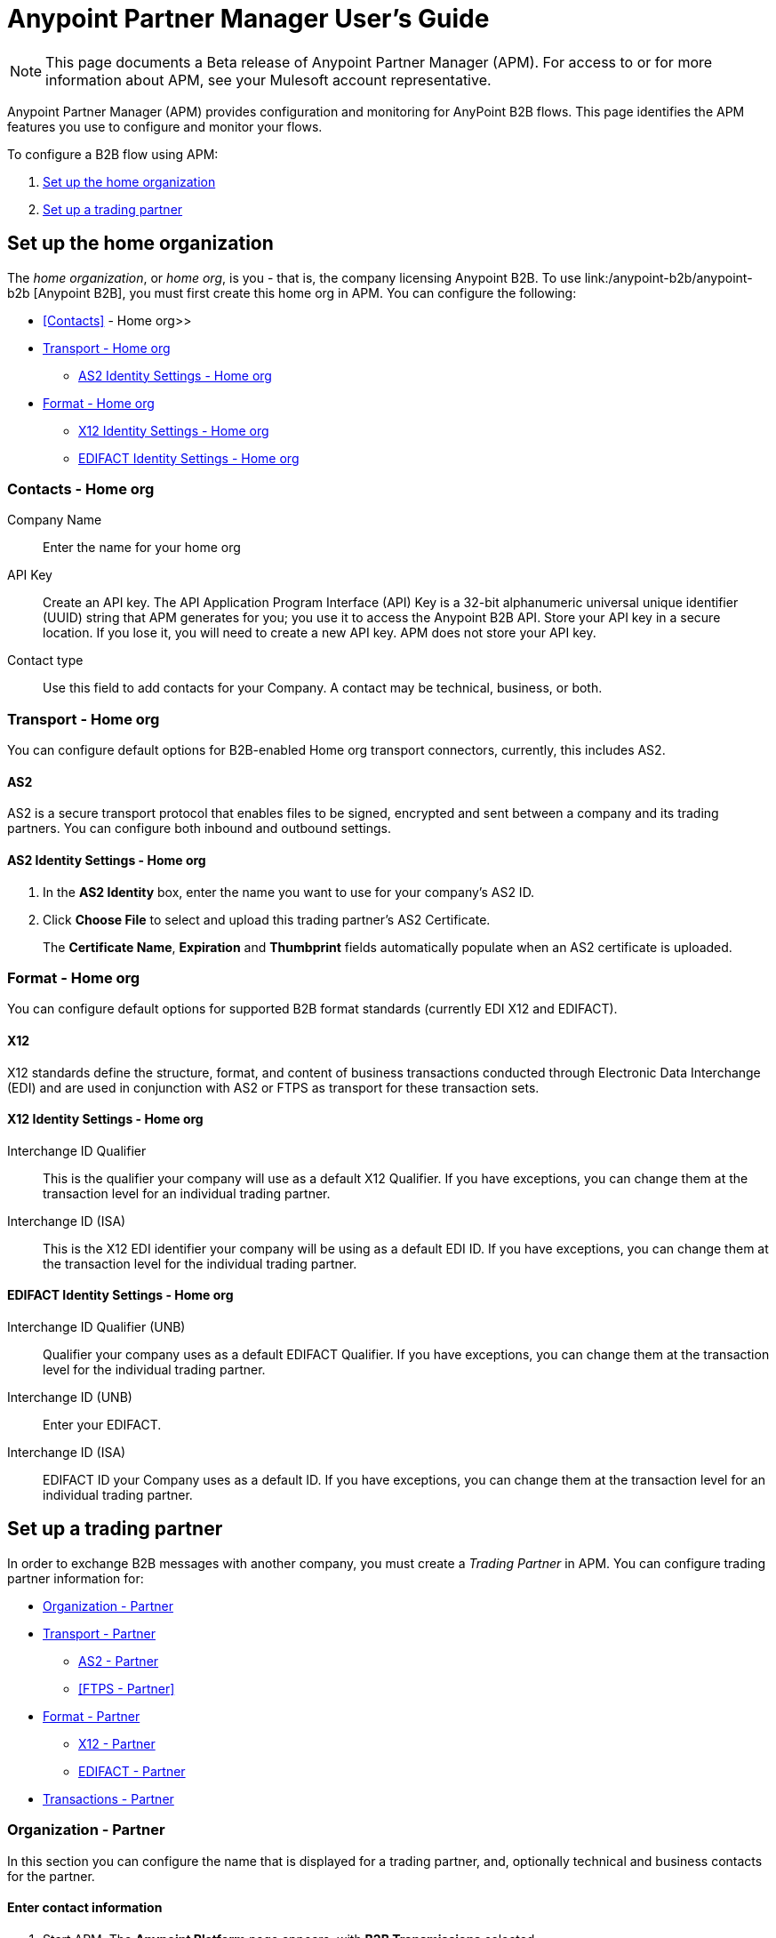 = Anypoint Partner Manager User's Guide
:keywords: b2b, portal, partner, manager

[NOTE]
This page documents a Beta release of Anypoint Partner Manager (APM). For access to or for more information about APM, see your Mulesoft account representative.

Anypoint Partner Manager (APM) provides configuration and monitoring for AnyPoint B2B flows. This page identifies the APM features you use to configure and monitor your flows.

// image:b2b_intro_03.png[b2b_intro_03]

To configure a B2B flow using APM:

. <<Set up the home organization>>
. <<Set up a trading partner>>

== Set up the home organization

The _home organization_, or _home org_, is you - that is, the company licensing Anypoint B2B. To use link:/anypoint-b2b/anypoint-b2b
[Anypoint B2B], you must first create this home org in APM. You can configure the following:

* <<Contacts>> - Home org>>
* <<Transport - Home org>>
** <<AS2 Identity Settings - Home org>>
* <<Format - Home org>>
** <<X12 Identity Settings - Home org>>
** <<EDIFACT Identity Settings - Home org>>

=== Contacts - Home org

Company Name::
Enter the name for your home org

API Key::
Create an API key. The API Application Program Interface (API) Key is a 32-bit alphanumeric universal unique identifier (UUID) string that APM generates for you; you use it to access the Anypoint B2B API. Store your API key in a secure location. If you lose it, you will need to create a new API key. APM does not store your API key.

Contact type::
Use this field to add contacts for your Company. A contact may be technical, business, or both.

=== Transport - Home org

You can configure default options for B2B-enabled Home org transport connectors, currently, this includes AS2.

==== AS2

AS2 is a secure transport protocol that enables files to be signed, encrypted and sent
between a company and its trading partners. You can configure both inbound and outbound settings.

==== AS2 Identity Settings - Home org

. In the *AS2 Identity* box, enter the name you want to use for your company's AS2 ID.
. Click *Choose File* to select and upload this trading partner’s AS2 Certificate.
+
The *Certificate Name*, *Expiration* and *Thumbprint* fields automatically populate when an AS2 certificate is uploaded.

=== Format - Home org

You can configure default options for supported B2B format standards (currently EDI X12 and EDIFACT).

==== X12

X12 standards define the structure, format, and content of business transactions conducted through Electronic Data Interchange (EDI) and are used in conjunction with AS2 or FTPS as transport for these transaction sets.

==== X12 Identity Settings - Home org

Interchange ID Qualifier::
This is the qualifier your company will use as a default X12 Qualifier. If you have exceptions, you can change them at the transaction level for an individual trading partner.

Interchange ID (ISA)::
This is the X12 EDI identifier your company will be using as a default EDI ID. If you have exceptions, you can change them at the transaction level for the individual trading partner.


==== EDIFACT Identity Settings - Home org

Interchange ID Qualifier (UNB)::
Qualifier your company uses as a default EDIFACT Qualifier. If you have exceptions, you can change them at the transaction level for the individual trading partner.

Interchange ID (UNB)::

Enter your EDIFACT.

Interchange ID (ISA)::
EDIFACT ID your Company uses as a default  ID. If you have exceptions, you can change them at the transaction level for an individual trading partner.

== Set up a trading partner

In order to exchange B2B messages with another company, you must create a _Trading Partner_ in APM. You can configure trading partner information for:

* <<Organization - Partner>>
* <<Transport - Partner>>
** <<AS2 - Partner>>
** <<FTPS - Partner>>
* <<Format - Partner>>
** <<X12 - Partner>>
** <<EDIFACT - Partner>>
* <<Transactions - Partner>>

=== Organization - Partner

In this section you can configure the name that is displayed for a trading partner, and, optionally technical and business contacts for the partner.

==== Enter contact information

. Start APM. The *Anypoint Platform* page appears, with *B2B Transmissions* selected.
. Click *Trading Partners*. The *Trading Partners* page appears.
. Click *Create*. The *Partnership* page appears.
. In the *Contacts* section of the *Partnership* page, enter the following:
** *Company Name*
** *Contact type* +
(In the dropdown listbox, select *Technical*, *Business*, or *Both*)
. After you enter a contact type, you can enter the following contact-specific information:
** *First Name*
** *Last Name*
** *Title*
** *E-mail*
** *Office Phone*
** *Mobile Phone*
** *Fax*
** *Address Line 1*
** *Address Line 2*
** *City*
** *State*
** *Postal Code*
** *Country*

. Click *Save* to save the values you entered in the previous steps.
. Click *Next*.
+
The AS/2 Settings page appears.

=== Transport - Partner

In this section, you can configure the default options for any B2B-enabled transport connectors, currently AS2 and FTPS.

==== AS2 - Partner

AS2 is a secure transport protocol that enables files to be signed, encrypted and sent between your organization and your trading partners. You can configure both inbound and outbound settings.


===== Enter AS2 Identity Settings

. In the *AS2 Identity* box, enter the trading partner-assigned name associated with this trading partner’s Production AS2 ID.
. Click *Choose File* to select and upload this trading partner’s AS2 Certificate.
+
The *Certificate Name*, *Expiration* and *Thumbprint* fields automatically populate when an AS2 certificate is uploaded.


===== Enter AS2 Settings - Inbound

URL::
URL, including port +
Required if AS2 is the transport protocol

====== Example

'www.midsizesupplier.com:8080'

---

MDN Subject::
Subject of the MDN (Message Disposition Notification) sent

====== Required?
No

====== Valid values

Alphanumeric

====== Default

`Message Disposition Notification`

---

 Preferred Digest Algorithm::
 MIC alogorithm for use in signing the returned receipt.

 ====== Required?

 No

 ====== Valid values

*None*, *SHA1*, *MD5*

 ====== Default

 `None`

 ---

====== Checkbox options


Compress::
Compresses message-size

Message Encrypted::
Adds an encryption wrapper around the document, signature, and compression payloads

Message Signed::
Adds a signature wrapper around the document payload

MDN Required::
An Async MDN will return the MDN to the URL at a later time for files sent if an MDN is required. If you are using Async MDN, enter the URL and port to which it should be sent.

NOTE: If this checkbox is selected, the *Require Receipt for Unsupported Digest Algorithm* and *Require Receipt for Unsupported Signature Format* checkboxes appear.

MDN Signed::
Ensures trading partner validation and security

===== Enter AS2 Settings - Outbound

The AS2 Outbound Settings are for your trading partner’s specific AS2 settings such as *certificate* and *URL*.

URL::
URL, including port +
Required if AS2 is the transport protocol

====== Example

'www.midsizesupplier.com:8080'

---

Content Type::
Content type you use AS2 to receive

====== Default

`Message Disposition Notification`

---

Digest Algorithm::
MIC alogorithm for use in signing the returned receipt.

====== Valid values

*SHA1* +
*MD5*

====== Default

`None`

---

Failback Digest Algorithm::
Digest algorithm the receiver uses to create the MIC and signature

====== Required?
No

====== Valid values

Alphanumeric

====== Default

`None`(literally)

---

Subject::
Subject of the message being sent

====== Required?
Yes

====== Valid values

Alphanumeric

====== Default

`AS2 Message`

---

Filename::
Name of file to send

====== Required?
No

====== Valid values

Alphanumeric

====== Default

None

---

Encoding::
Type of encoding to use when sending a message with AS2

====== Required?

Yes

====== Valid values

* *Binary*
+
Description

* *7-bit*
+
Data that is all represented as relatively short lines with 998 bytes or less between CRLF line separation sequences.
No bytes with decimal values greater than 127 are allowed and neither are NULLs (bytes with decimal value 0).
CR (decimal value 13) and LF (decimal value 10) bytes only occur as part of CRLF line separation sequences.

* *8-bit*
+
Data that is all represented as relatively
short lines with 998 bytes or less between CRLF line separation
sequences, but bytes with decimal values greater than 127
may be used.  As with "7bit data" CR and LF bytes only occur as part
of CRLF line separation sequences and no NULLs are allowed.


* *Quoted-Printable*
+
Intended to represent data that largely consists of bytes that correspond to printable characters in
the US-ASCII character set.  It encodes the data in such a way that
the resulting bytes are unlikely to be modified by mail transport.
If the data being encoded are mostly US-ASCII text, the encoded form
of the data remains largely recognizable by humans.  A body which is
entirely US-ASCII may also be encoded in Quoted-Printable to ensure
the integrity of the data should the message pass through a
character-translating, and/or line-wrapping gateway.

---

Encryption Algorithm::
3DES is an encryption that uses 3 different “Keys”,or encryptions, to encrypt the messages.
No other choices are available at this time.

MDN Async URL::
An Async Message Disposal Notification (MDN)  returns the MDN to this URL at a later time for files sent if an MDN is required.
If you are using Async MDN, enter the URL and port to which it should be sent.

====== Required?
No

====== Valid values

Alphanumeric

====== Default

`None`

====== Checkbox Options

Compress::
Compresses message-size

Message Encrypted::
Adds an encryption wrapper around the document, signature, and compression payloads

Message Signed::
Adds a signature wrapper around the document payload

MDN Required::
An Async MDN will return the MDN to the URL at a later time for files sent if an MDN is required. If you are using Async MDN, enter the URL and port to which it should be sent.

NOTE: If this checkbox is selected, the *Require Receipt for Unsupported Digest Algorithm* and *Require Receipt for Unsupported Signature Format* checkboxes appear.

MDN Signed::
Ensures trading partner valalidation and security

MDN Async::
Allows AS2 MDNs to be returned to the AS2 message sender's server at a later time.
Typically used when large files are involved, or when a trading partner's AS2 server has poor Internet service.


==== FTPS

_FTPS_ is an extension to the commonly used File Transfer Protocol (FTP) that adds support for the Transport Layer Security (TLS) and Secure Sockets Layer (SSL) cryptographic protocols.

===== Enter FTPS Settings - Inbound

Server Address::
Location in which inbound documents will be placed.
Port::
Specific inbound port to be used with this trading partner. Set the host of your FTP server, this can be an IP address or a host name.
User Name::
def
Password::
def
Transfer Mode::
Use passive mode whenever possible. It is easier to set up from the client’s perspective.
SSL Mode::
Explicit|Implicit
Enable Server Validation::
Selecting this checkbox will validate the servers identity; only JKS format is supported at this time.
Upload Temporary Directory::
Places the files in this location until they complete uploading.

===== Enter FTPS Settings - Outbound

FTPS Outbound has the same settings as FTPS Inbound as described above with the addition of  *Maximum Number of Download Threads*, which is the number of worker threads to use when downloading multiple files (useful when reading files using a wildcard pattern or a directory).


=== Format - Partner

In the Format Settings section you can configure the default options for supported B2B format standards (currently EDI X12 and EDIFACT).

==== X12 - Partner

X12 standards define the structure, format, and content of business transactions conducted through Electronic Data Interchange (EDI) and are used in conjunction with
AS2 or FTPS as transport for these transaction sets.

===== Enter X12 Identity Settings

Interchange ID qualifier (ISA)::
def
Interchange ID (ISA)::
def

===== Enter X12 Settings - Inbound

====== Envelope Headers (ISA)

Auth. Info. Qualifier (ISA 01)::
Defaults to *00*, but there are six other valid
values in the dropdown. The most common value is *00*.

Authorization Information (ISA 02)::
defaults to a blank value. This field is editable if another value is needed.

Security Inf. Qualifier (ISA 03)::
defaulted to a 00 but is an editable field if another value is needed.

Security Information (ISA 04)::
defaults to a blank value. This field is editable if another value is needed in this field.
Interchange sender ID qualifier (ISA 05)::
drop down populated with the more common EDI Partner qualifiers. If you need a different value choose Custom in the drop down and enter your valid trading partner qualifier.

Interchange sender ID (ISA 06)::
free form field to enter your trading partner’s EDI ID. This field is alphanumeric with a max of 15 characters

Interchange receiver ID qualifier (ISA 07)::
drop down populated with the more common EDI Partner qualifiers. If you need a different value choose Custom in the drop down and enter your valid qualifier.

Interchange receiver ID (ISA 08)::
free form field to enter EDI ID. This field is alphanumeric with a max of 15 characters.

Interchange Control Version (ISA 12)::
Drop down value to choose which X12 version
Your partner will be using.  this time 4010 and 5010 are the supported versions.

====== Parser checkbox settings

There are eight optional Parser settings that you can select for trading partners inbound documents. The expected behavior if these options are selected is a *997* stating a failure will be sent for the condition.

* Fail document when value length outside allowed range
* Fail document when invalid character in value
* Allow only ASCII characters for AN values
* Fail document if unknown segments are used
* Fail document when segments are out of order
* Fail document when unused segments are included
* Fail document when too many repeats of a segment
* Generate 999 +
If a 999 acknowledgement is needed check this box. The default X12 acknowledgement will be 997.

====== Character Set and Encoding

The Character Set field is a drop down. Basic, Extended and Unrestricted are the field value choices supported.

The Basic character set includes the following uppercase letters, digits, space, and special characters: A through Z, 0 through 9, ! “ & ’ ( ) * + , - . / : ; ? = (space).
The Extended character set includes the characters in the Basic character set, and lowercase letters, select language characters, and other special characters: a through z, % @ [ ] _ { } \ | < > ~ # $.

The Unrestricted character set takes in all characters.

====== Control Number Settings

These settings, if checked, will require unique inbound ISA 13, GS 06 and ST 02 control numbers on all inbound documents for this trading partner.

* Require unique ISA control numbers (ISA 13)
* Require unique GS control numbers (GS 06)
* Require unique transaction set control numbers (ST 02)

===== Enter X12 Settings - Outbound

Envelope Headers (ISA)

Auth Info. Qualifier (ISA 01)::
Defaulted to a 00  but there are six other valid
values in the dropdown. The most common value is *00*.

Authorization Information (ISA 02)::
defaults to a blank value. This field is editable if another value is needed in this field.

Security Inf. Qualifier (ISA 03)::
is defaulted to a 00 but is an editable field if another value is needed.

Security Information (ISA 04)::
defaults to a blank value. This field is editable if another value is needed in this field.

Interchange Sender ID qualifier (ISA 05)::
is a drop down populated with the more common EDI Partner qualifiers. If you need a different value choose Custom in the drop down and enter your Company’s valid qualifier.

Interchange Sender ID (ISA 06)::
is a free form field to enter your Company’s EDI ID. This field is alphanumeric with a max of 15 characters

Interchange Receiver ID qualifier (ISA 07)::
is a drop down populated with the more common EDI Partner qualifiers. If you need a different value choose Custom in the drop down and enter your trading partner’s valid qualifier.

Interchange Receiver ID (ISA 08)::
is a free form field to enter EDI ID. This field is alphanumeric with a max of 15 characters. Enter your trading partner’s EDI ID here.

Repetition separator character (ISA 11)::
is a drop down to indicate your Company’s repetition character.

Interchange Control Version (ISA 12)::
is a drop down value to choose which X12 version
Your Company will be using. At this time 4010 and 5010 are the current supported versions.

Request Interchange Acknowledgements (ISA 14)::
is a dropdown to indicate whether a 997

Default Interchange usage indicator (ISA 15)::
is where you indicate if you are in Test or Production for your Company with this trading partner.

Component element separator character (ISA 16)::
is a free form field with a min/max of 1. A commonly used character in this field is “*”

====== Group Headers (GS)

Version identifier code suffix (GS 08)::
This field is a dropdown field to identify the X12 version being used in the outbound message. 4010 and 5010 are the current versions supported.

====== Terminator/Delimiter

Segment terminator character::
 is a free form field with a min/max of 1. This shows the end of a Segment. One of the most common values used in this field is “~”

Data element Delimiter::
is a free form field with a min/max of 1.This separates the elements from each other. One of the most common values used in this field is “+”

String substitution character::
if checked will allow you to enter a character in the value field.


====== Character Set and Encoding

Character Set::
field is a drop down. Basic, Extended and Unrestricted are the field value choices supported. +
The Basic character set includes the following uppercase letters, digits, space, and special characters: A through Z, 0 through 9, ! “ & ’ ( ) * + , - . / : ; ? = (space).
The Extended character set includes the characters in the Basic character set, and lowercase letters, select language characters, and other special characters: a through z, % @ [ ] _ { } \ | < > ~ # $. +
The Unrestricted character set takes in all characters.

Character Encoding::
The supported character encoding choices are ASCII, ISO-88590-1, UTF8 and IBM 1047.

Line ending between segments::
is a drop down field to specify on your outbound data you
would like CR (Carriage return) or Line feed (LF) or Line feed carriage return (LFCR) or none.

====== Control Number Settings

Initial Interchange control number (ISA 13)::
 A whole number can be specified in the ISA control number to begin on your outbound documents with this Trading Partner. If a single digit is specified it will be padded with leading zeros.

Initial GS control number (GS 06)::
A whole number can be specified in the GS control number to begin on your outbound documents with this Trading Partner. If a single digit is specified it will be padded with leading zeros.

Initial transaction set control numbers (ST 02)::
A whole number can be specified in the ST control number to begin on your outbound documents with this Trading Partner. If a single digit is specified it will be padded with leading zeros.

Implementation Convention reference (ST 03)::
This field is currently used in the Healthcare space in X12 versions 5010 and above.

Require unique GS control numbers (GS06)::
Checkbox
Require unique transaction set control numbers (ST02)::
Checkbox

==== EDIFACT - Partner

intro

===== Enter EDIFACT Identity Settings

Interchange ID qualifier (UNB)::
Choose from common used qualifiers or enter a custom qualifier.

Interchange ID (UNB)::
Enter your EDIFACT ID here

===== Enter EDIFACT Settings - Inbound

====== Header Settings (UNB)

Request Acknowledgements (UNB 9)::
This setting correlates to the EDIFACT document CONTRL.

Interchange Sender ID (UNB 2.1)::
is the EDI ID for your EDIFACT trading partner. The maximum field length is 35 characters.

Interchange sender ID qualifier (UNB 2.2)::
is a field for your trading partners EDIFACT qualifier. You can choose some of the most popular options or enter your own.

Interchange Receiver ID (UNB 3.1)::
is your Company’s EDIFACT ID.

Interchange receiver ID qualifier (UNB 3.2)::
def

====== Parser Settings

There are eight optional parser settings that can be chosen for your trading partners inbound documents. The fields are listed below. The expected behavior if these options are checked is a 997 stating a failure will be sent for the condition.

*	Fail document when value length outside allowed range

*	Fail document when invalid character in value

*	Fail document if value is repeated too many times

*	Fail document if unknown segments are used

*	Fail document when segments are out of order

*	Fail document when unused segments are included

*	Fail document when too many repeats of a segment

*	Invalid character checking (UNA/UNB)
+
NOTE: Validation checking only applies to the EDIFACT UNA/UNB Segments in the EDIFACT documents)

====== Terminator/Delimiter* settings

These settings specify which special characters your Company wants to use to separate and use as terminators in the EDIFACT data. The min/max for this field is 1. All these fields are editable.

Data element separator character::
The default value is “+”

Component element separator character::
The default value is “:”

Repetition separator character::
The default value is “*”

Segment terminator character::
The default value is “ ‘ “

Release character::
The default value is “? “

====== Control Number settings

These settings if checked will require unique inbound control numbers on all inbound documents for this trading partner.

*	Require unique Message Reference Numbers
*	Require unique Interchange Control Numbers
*	Require unique Group Numbers

===== Enter EDIFACT Settings - Outbound

====== Header Settings (UNB)

Interchange Sender ID (UNB 2.1)::
is the EDI ID for your Company.

Interchange sender ID qualifier (UNB 2.2)::
is a field for your EDIFACT qualifier. You can choose some of the most common options or enter your own.

Interchange Receiver ID (UNB 3.1)::
is your trading partners EDIFACT ID.

Interchange receiver ID qualifier (UNB 3.2)::
is a field for your trading partner’s EDIFACT qualifier. You can choose some of the most common options or enter your own.

Request Acknowledgements (UNB 9)::
This setting correlates to the EDIFACT document CONTRL.

Select Default test indicator (UNB 11)::
If this trading partner is testing inbound EDIFACT documents.

Syntax version (UNB 1.2)::
The current supported Syntax versions are 2, 3 and 4.

====== Parser Settings (checkboxes)

*Invalid character checking (UNA/UNB)*

NOTE: Validation checking only applies to the EDIFACT UNA/UNB Segments in the EDIFACT documents

====== Terminator/Delimiter

These settings specify which special characters your Company wants to use to separate and use as terminators in the EDIFACT data. The min/max for this field is 1. All these fields are editable.

Data element separator character::
The default value is “+”

Component element separator character::
The default value is “:”

Repetition separator character::
The default value is “*”

Segment terminator character::
The default value is “ ‘ “

Release character::
The default value is “? “

Line ending between segments::
is a drop down field to specify on your outbound data you
would like CR (Carriage return) or Line feed (LF) or Line feed carriage return (LFCR) or none.

String substitution character::
String substitution character if checked will allow you to enter a character in the value field

====== Control Number Settings

Checkbox options:

*	Use groups
*	Use unique Message Reference Numbers
*	Use unique Group Reference Numbers

Other options:

Initial Interchange Control Reference:::
A whole number can be specified in the Initial Interchange Control Reference number to begin on your outbound documents with this Trading Partner. If a single digit is specified it will be padded with leading zeros.

Initial Message Reference Number::
 A whole number can be specified to begin on your outbound documents with this Trading Partner. If a single digit is specified it will be padded with leading zeros.

Initial Group Reference::
 A whole number can be specified to begin on your outbound documents with this Trading Partner. If a single digit is specified it will be padded with leading zeros.

=== Transactions - Partner

In the Transactions section you can configure specific transactions you expect to process with this trading partner. Transactions can be inbound or outbound and each is defined by a transport protocol and format protocol. For example, if you expect to receive X12 850 messages and to respond with X12 856 messages, you would set those transactions up as inbound and outbound respectively.

==== To enter transaction information

. In left-hand pane of the *Partnership* page, click *Transactions*.
. In the upper right of the page, click *New*.
. In the *Direction* listbox, select *Inbound* or *Outbound*.

===== Direction

Inbound/Outbound::
Select the direction this transaction will be going. Outbound is from your Company to your Trading Partner’s. Inbound is from your Trading Partner to your Company.

====== Format - Partner

Standard::
Select X12 or EDIFACT. If you check the “Use default for Inbound X12 for partner”
This will use the settings already set up in X12 or EDIFACT as defaults. If you wish to configure a different format leave the check box unselected and enter the information pertaining to this specific transaction.

Version::
Select the version of the standard you will be using for this specific transaction.

Message Type::
Pick one of the Message Types in the dropdown or select other and enter your transaction type. For X12 it is the numeric number of the transaction.(Ie: 860) For EDIFACT it is the formal name of the document.

====== Transport - Partner
Pick the method of transport you are going to use for this transaction.

If you have not defined the parameters for the transport chosen, go back to the AS2 or FTPS areas by clicking on the appropriate one in the left navigation bar to enter your default transport information. If you check the “Use default for Inbound AS2 for partner” this will use the settings already set up in AS2 or FTPS as defaults


You will then be able to click on the Transaction Type (In blue) and see your parameters and make any changes needed. If you make changes be sure and click the Update button.
If you need to delete a Transaction the Blue “X” on the far right should be selected and a warning about are you sure you want to delete will appear.

== Monitoring B2B Transmissions

APM supports monitoring tracking data for B2B transmissions.

// image:b2b_intro_05.png[b2b_intro_05]

You can use the settings in the following areas to filter for the specific data for which you are looking as well as to review and monitor errors and acknowledgements.

You can also search for metadata.

==== Partner

Leave unselected to search all trading partners, or select a specific partner by name.

==== Type

Select “All” to search all types of B2B messages. Select X12, EDIFACT, AS2, or FTPS to filter for messages by a specific format or transport. The Type selection also adjusts the fields that are displayed.

Select “All” to search all types of B2B messages. Select X12, EDIFACT, AS2, or FTP/S to filter for messages by a specific format or transport. The Type selection also adjusts the fields that are displayed.

==== Direction

Select the direction to view inbound messages only, outbound messages only, or both.

==== Date

Set the time window for the messages searched. You can quickly set all messages in the past day, week, or month, or set a custom date range.

==== FileName

Search for a specific file or all files that start with the same text.

==== ISA Control #

Search for a message by Control# (only enabled when the Type is X12 or EDIFACT).

==== Metadata search

Insert screenshot

== Getting Started

* link:/anypoint-b2b/as2-and-edi-x12-purchase-order-walkthrough[AS2 and EDI X12 Purchase Order WalkThrough]
* link:/anypoint-b2b/ftps-and-edi-x12-purchase-order-walkthrough[FTPS and EDI X12 Purchase Order Walkthrough]
